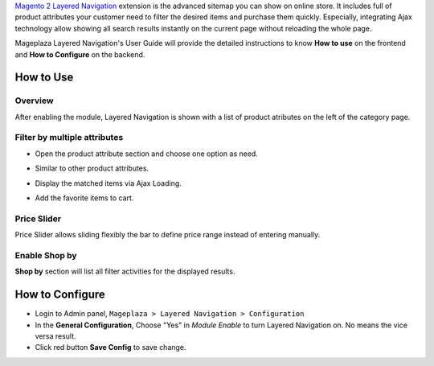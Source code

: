 
`Magento 2 Layered Navigation`_ extension is the advanced sitemap you can show on online store. It includes full of product attributes your customer need to filter the desired items and purchase them quickly. Especially, integrating Ajax technology allow showing all search results instantly on the current page without reloading the whole page.

Mageplaza Layered Navigation's User Guide will provide the detailed instructions to know **How to use** on the frontend and **How to Configure** on the backend.

.. _Magento 2 Layered Navigation: https://www.mageplaza.com/magento-2-layered-navigation-extension/

How to Use
-------------

Overview
^^^^^^^^^^^^^^^^^^^^

After enabling the module, Layered Navigation is shown with a list of product atributes on the left of the category page.

  .. image:: https://cdn.mageplaza.com/docs/ln-layered-navigation-frontend.png

Filter by multiple attributes
^^^^^^^^^^^^^^^^^^^^^^^^^^^^^^

* Open the product attribute section and choose one option as need.
* Similar to other product attributes.
* Display the matched items via Ajax Loading.
* Add the favorite items to cart.

  .. image:: https://cdn.mageplaza.com/docs/ln-filter-by-attributes.gif

Price Slider
^^^^^^^^^^^^^^^

Price Slider allows sliding flexibly the bar to define price range instead of entering manually.

  .. image:: https://cdn.mageplaza.com/docs/ln-price-slider.png

Enable Shop by
^^^^^^^^^^^^^^^

**Shop by** section will list all filter activities for the displayed results.

  .. image:: https://cdn.mageplaza.com/docs/ln-shop-by.png

How to Configure
--------------------

* Login to Admin panel, ``Mageplaza > Layered Navigation > Configuration``
* In the **General Configuration**, Choose "Yes" in *Module Enable* to turn Layered Navigation on. No means the vice versa result.
* Click red button **Save Config** to save change.

.. image:: https://imgur.com/UCycyXE



